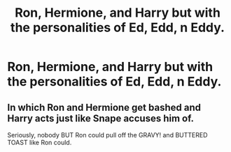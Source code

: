 #+TITLE: Ron, Hermione, and Harry but with the personalities of Ed, Edd, n Eddy.

* Ron, Hermione, and Harry but with the personalities of Ed, Edd, n Eddy.
:PROPERTIES:
:Author: Radioactive_Requiem
:Score: 2
:DateUnix: 1586035170.0
:DateShort: 2020-Apr-05
:FlairText: Prompt
:END:

** In which Ron and Hermione get bashed and Harry acts just like Snape accuses him of.

Seriously, nobody BUT Ron could pull off the GRAVY! and BUTTERED TOAST like Ron could.
:PROPERTIES:
:Author: Nyanmaru_San
:Score: 2
:DateUnix: 1586039396.0
:DateShort: 2020-Apr-05
:END:
